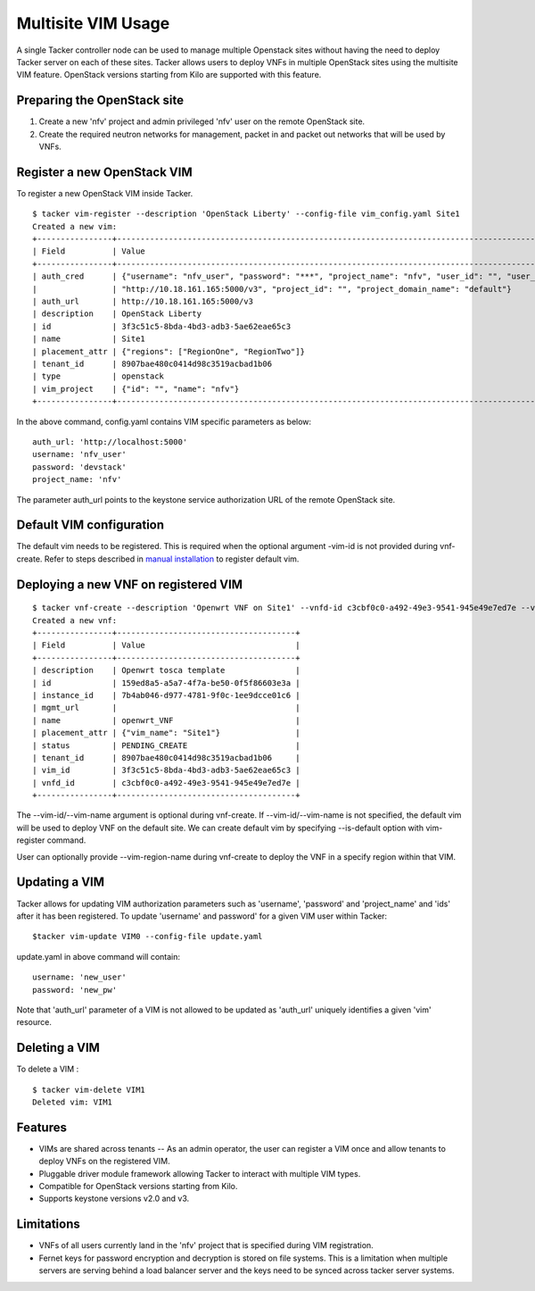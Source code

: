 ..
  Licensed under the Apache License, Version 2.0 (the "License"); you may
  not use this file except in compliance with the License. You may obtain
  a copy of the License at

          http://www.apache.org/licenses/LICENSE-2.0

  Unless required by applicable law or agreed to in writing, software
  distributed under the License is distributed on an "AS IS" BASIS, WITHOUT
  WARRANTIES OR CONDITIONS OF ANY KIND, either express or implied. See the
  License for the specific language governing permissions and limitations
  under the License.

.. _ref-multisite:

===================
Multisite VIM Usage
===================

A single Tacker controller node can be used to manage multiple Openstack sites
without having the need to deploy Tacker server on each of these sites. Tacker
allows users to deploy VNFs in multiple OpenStack sites using the multisite VIM
feature. OpenStack versions starting from Kilo are supported with this feature.


Preparing the OpenStack site
~~~~~~~~~~~~~~~~~~~~~~~~~~~~

1. Create a new 'nfv' project and admin privileged 'nfv' user on the remote
   OpenStack site.
2. Create the required neutron networks for management, packet in and packet
   out networks that will be used by VNFs.

Register a new OpenStack VIM
~~~~~~~~~~~~~~~~~~~~~~~~~~~~
To register a new OpenStack VIM inside Tacker.

::

 $ tacker vim-register --description 'OpenStack Liberty' --config-file vim_config.yaml Site1
 Created a new vim:
 +----------------+----------------------------------------------------------------------------------------------------------------------------------------------------------+
 | Field          | Value                                                                                                                                                    |
 +----------------+----------------------------------------------------------------------------------------------------------------------------------------------------------+
 | auth_cred      | {"username": "nfv_user", "password": "***", "project_name": "nfv", "user_id": "", "user_domain_name": "default", "auth_url":                               |
 |                | "http://10.18.161.165:5000/v3", "project_id": "", "project_domain_name": "default"}                                                                        |
 | auth_url       | http://10.18.161.165:5000/v3                                                                                                                             |
 | description    | OpenStack Liberty                                                                                                                                        |
 | id             | 3f3c51c5-8bda-4bd3-adb3-5ae62eae65c3                                                                                                                     |
 | name           | Site1                                                                                                                                                    |
 | placement_attr | {"regions": ["RegionOne", "RegionTwo"]}                                                                                                                  |
 | tenant_id      | 8907bae480c0414d98c3519acbad1b06                                                                                                                         |
 | type           | openstack                                                                                                                                                |
 | vim_project    | {"id": "", "name": "nfv"}                                                                                                                                |
 +----------------+----------------------------------------------------------------------------------------------------------------------------------------------------------+

In the above command, config.yaml contains VIM specific parameters as below:

::

 auth_url: 'http://localhost:5000'
 username: 'nfv_user'
 password: 'devstack'
 project_name: 'nfv'

The parameter auth_url points to the keystone service authorization URL of the
remote OpenStack site.

Default VIM configuration
~~~~~~~~~~~~~~~~~~~~~~~~~

The default vim needs to be registered. This is required when the optional
argument -vim-id is not provided during vnf-create. Refer to steps described in
`manual installation`_ to register default vim.

.. _manual installation: https://docs.openstack.org/tacker/latest/install/manual_installation.html#registering-default-vim

Deploying a new VNF on registered VIM
~~~~~~~~~~~~~~~~~~~~~~~~~~~~~~~~~~~~~

::

 $ tacker vnf-create --description 'Openwrt VNF on Site1' --vnfd-id c3cbf0c0-a492-49e3-9541-945e49e7ed7e --vim-name Site1 openwrt_VNF
 Created a new vnf:
 +----------------+--------------------------------------+
 | Field          | Value                                |
 +----------------+--------------------------------------+
 | description    | Openwrt tosca template               |
 | id             | 159ed8a5-a5a7-4f7a-be50-0f5f86603e3a |
 | instance_id    | 7b4ab046-d977-4781-9f0c-1ee9dcce01c6 |
 | mgmt_url       |                                      |
 | name           | openwrt_VNF                          |
 | placement_attr | {"vim_name": "Site1"}                |
 | status         | PENDING_CREATE                       |
 | tenant_id      | 8907bae480c0414d98c3519acbad1b06     |
 | vim_id         | 3f3c51c5-8bda-4bd3-adb3-5ae62eae65c3 |
 | vnfd_id        | c3cbf0c0-a492-49e3-9541-945e49e7ed7e |
 +----------------+--------------------------------------+

The --vim-id/--vim-name argument is optional during vnf-create. If
--vim-id/--vim-name is not specified, the default vim will
be used to deploy VNF on the default site. We can create default vim
by specifying --is-default option with vim-register command.

User can optionally provide --vim-region-name during vnf-create to deploy the
VNF in a specify region  within that VIM.

Updating a VIM
~~~~~~~~~~~~~~

Tacker allows for updating VIM authorization parameters such as 'username',
'password' and 'project_name' and 'ids' after it has been registered. To update
'username' and password' for a given VIM user within Tacker:

::

 $tacker vim-update VIM0 --config-file update.yaml

update.yaml in above command will contain:

::

 username: 'new_user'
 password: 'new_pw'

Note that 'auth_url' parameter of a VIM is not allowed to be updated as
'auth_url' uniquely identifies a given 'vim' resource.


Deleting a VIM
~~~~~~~~~~~~~~
To delete a VIM :

::

 $ tacker vim-delete VIM1
 Deleted vim: VIM1

Features
~~~~~~~~
* VIMs are shared across tenants -- As an admin operator, the user can register
  a VIM once and allow tenants to deploy VNFs on the registered VIM.
* Pluggable driver module framework allowing Tacker to interact with multiple
  VIM types.
* Compatible for OpenStack versions starting from Kilo.
* Supports keystone versions v2.0 and v3.

Limitations
~~~~~~~~~~~
* VNFs of all users currently land in the 'nfv' project that is specified
  during VIM registration.
* Fernet keys for password encryption and decryption is stored on file systems.
  This is a limitation when multiple servers are serving behind a load balancer
  server and the keys need to be synced across tacker server systems.

